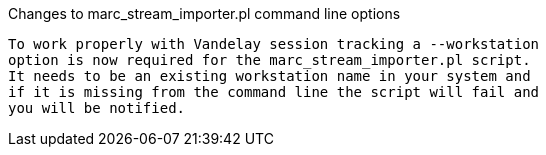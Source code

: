 Changes to marc_stream_importer.pl command line options
-----------------------

To work properly with Vandelay session tracking a --workstation
option is now required for the marc_stream_importer.pl script.
It needs to be an existing workstation name in your system and
if it is missing from the command line the script will fail and
you will be notified.
